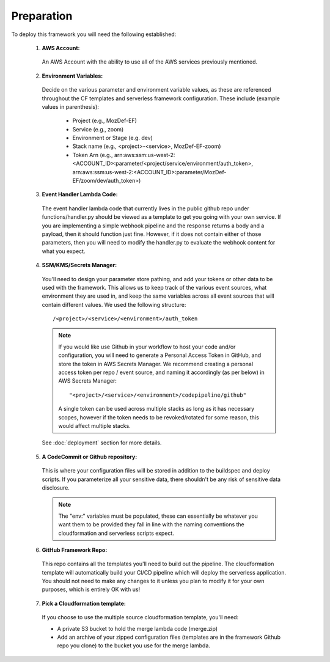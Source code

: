Preparation
============

To deploy this framework you will need the following established:


    1. **AWS Account:**

      An AWS Account with the ability to use all of the AWS services previously mentioned.

    2. **Environment Variables:**

      Decide on the various parameter and environment variable values, as these are referenced throughout the CF templates and serverless framework configuration. These include (example values in parenthesis):

        * Project (e.g., MozDef-EF)
        * Service (e.g., zoom)
        * Environment or Stage (e.g. dev)
        * Stack name (e.g., <project>-<service>, MozDef-EF-zoom)
        * Token Arn (e.g., arn:aws:ssm:us-west-2:<ACCOUNT_ID>:parameter/<project/service/environment/auth_token>, arn:aws:ssm:us-west-2:<ACCOUNT_ID>:parameter/MozDef-EF/zoom/dev/auth_token>)

    3. **Event Handler Lambda Code:**
      
      The event handler lambda code that currently lives in the public github repo under functions/handler.py should be viewed as a template to get you going with your own service.
      If you are implementing a simple webhook pipeline and the response returns a body and a payload, then it should function just fine. However, if it does not contain either of those parameters, 
      then you will need to modify the handler.py to evaluate the webhook content for what you expect.

    4. **SSM/KMS/Secrets Manager:**

      You'll need to design your parameter store pathing, and add your tokens or other data to be used with the framework. This allows us to keep track of the various event sources, what environment they are used in, and keep the same variables across all event sources that will contain different values.
      We used the following structure::

        /<project>/<service>/<environment>/auth_token

      .. note:: If you would like use Github in your workflow to host your code and/or configuration, you will need to generate a Personal Access Token in GitHub, and store the token in AWS Secrets Manager. We recommend creating a personal access token per repo / event source, and naming it accordingly (as per below) in AWS Secrets Manager::
        
        "<project>/<service>/<environment>/codepipeline/github"

        A single token can be used across multiple stacks as long as it has necessary scopes, however if the token needs to be revoked/rotated for some reason, this would affect multiple stacks.

      See :doc:`deployment` section for more details.

    5. **A CodeCommit or Github repository:**

      This is where your configuration files will be stored in addition to the buildspec and deploy scripts.
      If you parameterize all your sensitive data, there shouldn't be any risk of sensitive data disclosure.

      .. note:: The "env:" variables must be populated, these can essentially be whatever you want them to be provided they fall in line with the naming conventions the cloudformation and serverless scripts expect.


    6. **GitHub Framework Repo:**

      This repo contains all the templates you'll need to build out the pipeline. 
      The cloudformation template will automatically build your CI/CD pipeline which will deploy the serverless application. 
      You should not need to make any changes to it unless you plan to modify it for your own purposes, which is entirely OK with us!


    7. **Pick a Cloudformation template:**
    
      If you choose to use the multiple source cloudformation template, you'll need:

      * A private S3 bucket to hold the merge lambda code (merge.zip)
      * Add an archive of your zipped configuration files (templates are in the framework Github repo you clone) to the bucket you use for the merge lambda.
